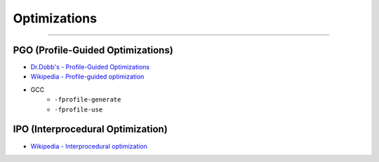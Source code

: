 ========================================
Optimizations
========================================

========================================


PGO (Profile-Guided Optimizations)
========================================

* `Dr.Dobb's - Profile-Guided Optimizations <http://www.drdobbs.com/profile-guided-optimizations/184410561>`_
* `Wikipedia - Profile-guided optimization <https://en.wikipedia.org/wiki/Profile-guided_optimization>`_
* GCC
    - ``-fprofile-generate``
    - ``-fprofile-use``

IPO (Interprocedural Optimization)
========================================

* `Wikipedia - Interprocedural optimization <https://en.wikipedia.org/wiki/Interprocedural_optimization>`_
